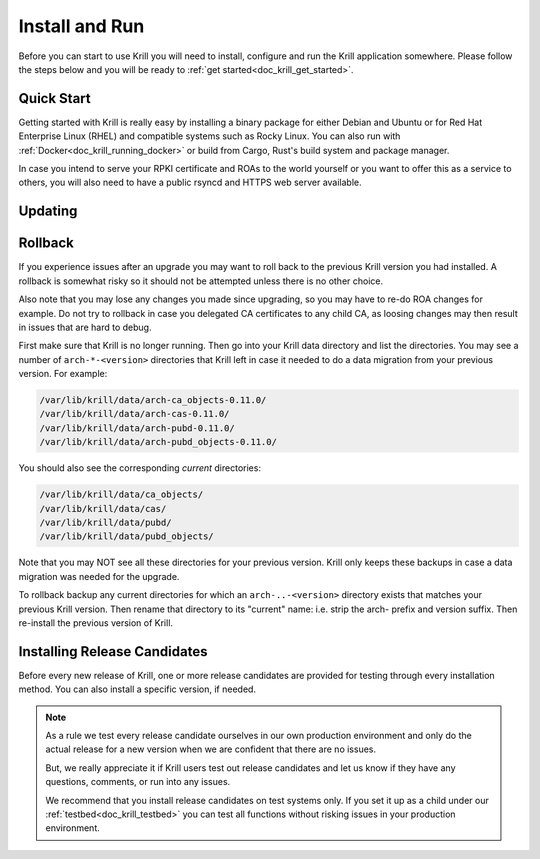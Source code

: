 .. _doc_krill_install_and_run:

Install and Run
===============

Before you can start to use Krill you will need to install, configure and run
the Krill application somewhere. Please follow the steps below and you will be
ready to :ref:`get started<doc_krill_get_started>`.

Quick Start
-----------

Getting started with Krill is really easy by installing a binary package for
either Debian and Ubuntu or for Red Hat Enterprise Linux (RHEL) and
compatible systems such as Rocky Linux. You can also run with
:ref:`Docker<doc_krill_running_docker>` or build from Cargo, Rust's build
system and package manager.

In case you intend to serve your RPKI certificate and ROAs to the world yourself
or you want to offer this as a service to others, you will also need to have a
public rsyncd and HTTPS web server available.

.. tabs::

   .. group-tab:: Debian

       To install a Routinator package, you need the 64-bit version of one of
       these Debian versions:

         -  Debian Bookworm 12
         -  Debian Bullseye 11

       Packages for the ``amd64``/``x86_64`` architecture are available for
       all listed versions. In addition, we offer ``armhf`` architecture
       packages for Debian/Raspbian Bullseye.

       First update the ``apt`` package index:

       .. code-block:: bash

          sudo apt update

       Then install packages to allow ``apt`` to use a repository over HTTPS:

       .. code-block:: bash

          sudo apt install \
            ca-certificates \
            curl \
            gnupg \
            lsb-release

       Add the GPG key from NLnet Labs:

       .. code-block:: bash

          curl -fsSL https://packages.nlnetlabs.nl/aptkey.asc | sudo gpg --dearmor -o /usr/share/keyrings/nlnetlabs-archive-keyring.gpg

       Now, use the following command to set up the *main* repository:

       .. code-block:: bash

          echo \
          "deb [arch=$(dpkg --print-architecture) signed-by=/usr/share/keyrings/nlnetlabs-archive-keyring.gpg] https://packages.nlnetlabs.nl/linux/debian \
          $(lsb_release -cs) main" | sudo tee /etc/apt/sources.list.d/nlnetlabs.list > /dev/null

       After updating the ``apt`` package index you can install Krill:

       .. code-block:: bash

          sudo apt update
          sudo apt install krill

       Review the generated configuration file at ``/etc/krill.conf``. **Pay
       particular attention** to the ``service_uri`` and ``admin_token``
       settings. Tip: The configuration file was generated for you using the
       ``krillc config simple`` command.

       .. Warning:: If you modify the default ``data_dir``, or if you decide
          to symlink its default directory ``/var/lib/krill/data`` to another
          location or volume, you will need to:

           1) ensure the user ``krill`` has write permissions
           2) configure systemd to give the krill process access

           The easiest way to achieve the latter is by using
           ``systemctl edit krill`` and adding the following:

           ```
           [Service]
           ReadWritePaths=/your/path/to/data
           ```

      Once happy with the settings use ``sudo systemctl enable --now krill`` to
      instruct systemd to enable the Krill service at boot and to start it
      immediately. The krill daemon runs as user ``krill`` and stores its data
      in ``/var/lib/krill/data``, unless you modified the `data_dir` setting.

       You can check the status of Krill with:

       .. code-block:: bash

          sudo systemctl status krill

       You can view the logs with:

       .. code-block:: bash

          sudo journalctl --unit=krill

   .. group-tab:: Ubuntu

       To install a Routinator package, you need the 64-bit version of one of
       these Ubuntu versions:

         - Ubuntu Noble 24.04 (LTS)
         - Ubuntu Jammy 22.04 (LTS)
         - Ubuntu Focal 20.04 (LTS)

       Packages are available for the ``amd64``/``x86_64`` architecture only.

       First update the ``apt`` package index:

       .. code-block:: bash

          sudo apt update

       Then install packages to allow ``apt`` to use a repository over HTTPS:

       .. code-block:: bash

          sudo apt install \
            ca-certificates \
            curl \
            gnupg \
            lsb-release

       Add the GPG key from NLnet Labs:

       .. code-block:: bash

          curl -fsSL https://packages.nlnetlabs.nl/aptkey.asc | sudo gpg --dearmor -o /usr/share/keyrings/nlnetlabs-archive-keyring.gpg

       Now, use the following command to set up the *main* repository:

       .. code-block:: bash

          echo \
          "deb [arch=$(dpkg --print-architecture) signed-by=/usr/share/keyrings/nlnetlabs-archive-keyring.gpg] https://packages.nlnetlabs.nl/linux/ubuntu \
          $(lsb_release -cs) main" | sudo tee /etc/apt/sources.list.d/nlnetlabs.list > /dev/null

       After updating the ``apt`` package index you can install Krill:

       .. code-block:: bash

          sudo apt update
          sudo apt install krill

       Review the generated configuration file at ``/etc/krill.conf``. **Pay
       particular attention** to the ``service_uri`` and ``admin_token``
       settings. Tip: The configuration file was generated for you using the
       ``krillc config simple`` command.

       .. Warning:: If you modify the default ``data_dir``, or if you decide
          to symlink its default directory ``/var/lib/krill/data`` to another
          location or volume, you will need to:

           1) ensure the user ``krill`` has write permissions
           2) configure systemd to give the krill process access

           The easiest way to achieve the latter is by using
           ``systemctl edit krill`` and adding the following:

           ```
           [Service]
           ReadWritePaths=/your/path/to/data
           ```

      Once happy with the settings use ``sudo systemctl enable --now krill`` to
      instruct systemd to enable the Krill service at boot and to start it
      immediately. The krill daemon runs as user ``krill`` and stores its data
      in ``/var/lib/krill/data``, unless you modified the `data_dir` setting.

       You can check the status of Krill with:

       .. code-block:: bash

          sudo systemctl status krill

       You can view the logs with:

       .. code-block:: bash

          sudo journalctl --unit=krill

   .. group-tab:: RHEL

       To install a Routinator package, you need Red Hat Enterprise Linux
       (RHEL) 8, 9 or 10, or compatible operating system such as Rocky Linux.
       Packages are available for the ``amd64``/``x86_64`` architecture only.

       To use this repository, create a file named
       :file:`/etc/yum.repos.d/nlnetlabs.repo`, enter this configuration and
       save it:

       .. code-block:: text

          [nlnetlabs]
          name=NLnet Labs
          baseurl=https://packages.nlnetlabs.nl/linux/centos/$releasever/main/$basearch
          enabled=1

       Then run the following command to add the public key:

       .. code-block:: bash

          sudo rpm --import https://packages.nlnetlabs.nl/aptkey.asc

       You can then install Krill by running:

       .. code-block:: bash

          sudo yum install -y krill

       Review the generated configuration file at ``/etc/krill.conf``. **Pay
       particular attention** to the ``service_uri`` and ``admin_token``
       settings. Tip: The configuration file was generated for you using the
       ``krillc config simple`` command.

       .. Warning:: If you modify the default ``data_dir``, or if you decide
          to symlink its default directory ``/var/lib/krill/data`` to another
          location or volume, you will need to:

           3) ensure the user ``krill`` has write permissions
           4) configure systemd to give the krill process access

           The easiest way to achieve the latter is by using
           ``systemctl edit krill`` and adding the following:

           ```
           [Service]
           ReadWritePaths=/your/path/to/data
           ```

      Once happy with the settings use ``sudo systemctl enable --now krill`` to
      instruct systemd to enable the Krill service at boot and to start it
      immediately. The krill daemon runs as user ``krill`` and stores its data
      in ``/var/lib/krill/data``, unless you modified the `data_dir` setting.

       You can check the status of Krill with:

       .. code-block:: bash

          sudo systemctl status krill

       You can view the logs with:

       .. code-block:: bash

          sudo journalctl --unit=krill

Updating
--------

.. tabs::

   .. group-tab:: Debian

       To update an existing Krill installation, first update the repository
       using:

       .. code-block:: text

          sudo apt update

       You can use this command to get an overview of the available versions:

       .. code-block:: text

          sudo apt policy krill

       You can upgrade an existing Krill installation to the latest version
       using:

       .. code-block:: text

          sudo apt --only-upgrade install krill

   .. group-tab:: Ubuntu

       To update an existing Krill installation, first update the repository
       using:

       .. code-block:: text

          sudo apt update

       You can use this command to get an overview of the available versions:

       .. code-block:: text

          sudo apt policy krill

       You can upgrade an existing Krill installation to the latest version
       using:

       .. code-block:: text

          sudo apt --only-upgrade install krill

   .. group-tab:: RHEL

       To update an existing Krill installation, you can use this command
       to get an overview of the available versions:

       .. code-block:: bash

          sudo yum --showduplicates list krill

       You can update to the latest version using:

       .. code-block:: bash

          sudo yum update -y krill

Rollback
--------

If you experience issues after an upgrade you may want to roll back to
the previous Krill version you had installed. A rollback is somewhat
risky so it should not be attempted unless there is no other choice.

Also note that you may lose any changes you made since upgrading, so
you may have to re-do ROA changes for example. Do not try to rollback
in case you delegated CA certificates to any child CA, as loosing changes
may then result in issues that are hard to debug.

First make sure that Krill is no longer running. Then go into your Krill
data directory and list the directories. You may see a number of
``arch-*-<version>`` directories that Krill left in case it needed to do
a data migration from your previous version. For example:

.. code-block:: bash

   /var/lib/krill/data/arch-ca_objects-0.11.0/
   /var/lib/krill/data/arch-cas-0.11.0/
   /var/lib/krill/data/arch-pubd-0.11.0/
   /var/lib/krill/data/arch-pubd_objects-0.11.0/

You should also see the corresponding *current* directories:

.. code-block:: bash

   /var/lib/krill/data/ca_objects/
   /var/lib/krill/data/cas/
   /var/lib/krill/data/pubd/
   /var/lib/krill/data/pubd_objects/

Note that you may NOT see all these directories for your previous version.
Krill only keeps these backups in case a data migration was needed for
the upgrade.

To rollback backup any current directories for which an ``arch-..-<version>``
directory exists that matches your previous Krill version. Then rename
that directory to its "current" name: i.e. strip the arch- prefix and
version suffix. Then re-install the previous version of Krill.

Installing Release Candidates
-----------------------------

Before every new release of Krill, one or more release candidates are
provided for testing through every installation method. You can also install
a specific version, if needed.

.. Note:: As a rule we test every release candidate ourselves in our own
       production environment and only do the actual release for a new
       version when we are confident that there are no issues.

       But, we really appreciate it if Krill users test out release
       candidates and let us know if they have any questions, comments,
       or run into any issues.

       We recommend that you install release candidates on test systems
       only. If you set it up as a child under our :ref:`testbed<doc_krill_testbed>`
       you can test all functions without risking issues in your production
       environment.

.. tabs::

   .. group-tab:: Debian

       If you would like to try out release candidates of Krill you can add
       the *proposed* repository to the existing *main* repository described
       earlier.

       Assuming you already have followed the steps to install regular releases,
       run this command to add the additional repository:

       .. code-block:: bash

          echo \
          "deb [arch=$(dpkg --print-architecture) signed-by=/usr/share/keyrings/nlnetlabs-archive-keyring.gpg] https://packages.nlnetlabs.nl/linux/debian \
          $(lsb_release -cs)-proposed main" | sudo tee /etc/apt/sources.list.d/nlnetlabs-proposed.list > /dev/null

       Make sure to update the ``apt`` package index:

       .. code-block:: bash

          sudo apt update

       You can now use this command to get an overview of the available
       versions:

       .. code-block:: bash

          sudo apt policy krill

       You can install a specific version using ``<package name>=<version>``,
       e.g.:

       .. code-block:: bash

          sudo apt install krill=0.14.0~rc2-1bookworm

   .. group-tab:: Ubuntu

       If you would like to try out release candidates of Krill you can add
       the *proposed* repository to the existing *main* repository described
       earlier.

       Assuming you already have followed the steps to install regular releases,
       run this command to add the additional repository:

       .. code-block:: bash

          echo \
          "deb [arch=$(dpkg --print-architecture) signed-by=/usr/share/keyrings/nlnetlabs-archive-keyring.gpg] https://packages.nlnetlabs.nl/linux/ubuntu \
          $(lsb_release -cs)-proposed main" | sudo tee /etc/apt/sources.list.d/nlnetlabs-proposed.list > /dev/null

       Make sure to update the ``apt`` package index:

       .. code-block:: bash

          sudo apt update

       You can now use this command to get an overview of the available
       versions:

       .. code-block:: bash

          sudo apt policy krill

       You can install a specific version using ``<package name>=<version>``,
       e.g.:

       .. code-block:: bash

          sudo apt install krill=0.9.0~rc2-1bionic

   .. group-tab:: RHEL

       To install release candidates of Krill, create an additional repo
       file named :file:`/etc/yum.repos.d/nlnetlabs-testing.repo`, enter this
       configuration and save it:

       .. code-block:: text

          [nlnetlabs-testing]
          name=NLnet Labs Testing
          baseurl=https://packages.nlnetlabs.nl/linux/centos/$releasever/proposed/$basearch
          enabled=1

       You can use this command to get an overview of the available versions:

       .. code-block:: bash

          sudo yum --showduplicates list krill

       You can install a specific version using
       ``<package name>-<version info>``, e.g.:

       .. code-block:: bash

          sudo yum install -y krill-0.9.0~rc2
